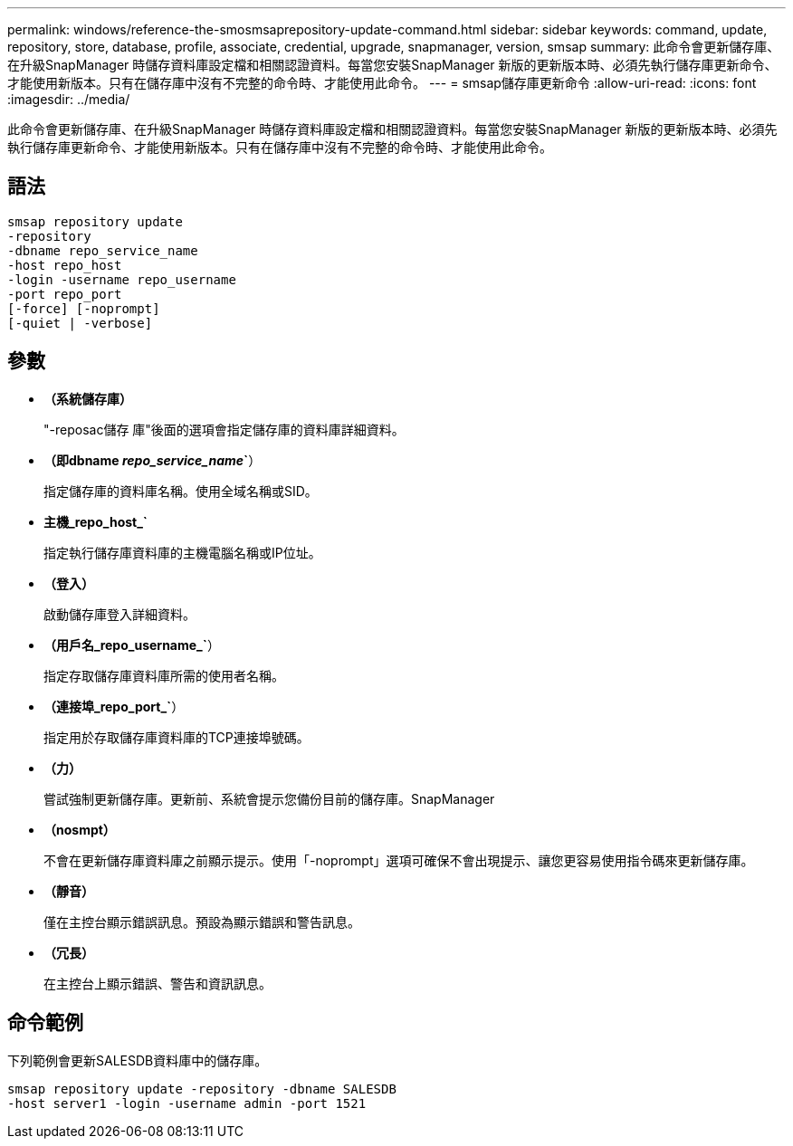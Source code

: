 ---
permalink: windows/reference-the-smosmsaprepository-update-command.html 
sidebar: sidebar 
keywords: command, update, repository, store, database, profile, associate, credential, upgrade, snapmanager, version, smsap 
summary: 此命令會更新儲存庫、在升級SnapManager 時儲存資料庫設定檔和相關認證資料。每當您安裝SnapManager 新版的更新版本時、必須先執行儲存庫更新命令、才能使用新版本。只有在儲存庫中沒有不完整的命令時、才能使用此命令。 
---
= smsap儲存庫更新命令
:allow-uri-read: 
:icons: font
:imagesdir: ../media/


[role="lead"]
此命令會更新儲存庫、在升級SnapManager 時儲存資料庫設定檔和相關認證資料。每當您安裝SnapManager 新版的更新版本時、必須先執行儲存庫更新命令、才能使用新版本。只有在儲存庫中沒有不完整的命令時、才能使用此命令。



== 語法

[listing]
----

smsap repository update
-repository
-dbname repo_service_name
-host repo_host
-login -username repo_username
-port repo_port
[-force] [-noprompt]
[-quiet | -verbose]
----


== 參數

* *（系統儲存庫）*
+
"-reposac儲存 庫"後面的選項會指定儲存庫的資料庫詳細資料。

* *（即dbname _repo_service_name_`*）
+
指定儲存庫的資料庫名稱。使用全域名稱或SID。

* *主機_repo_host_`*
+
指定執行儲存庫資料庫的主機電腦名稱或IP位址。

* *（登入）*
+
啟動儲存庫登入詳細資料。

* *（用戶名_repo_username_`*）
+
指定存取儲存庫資料庫所需的使用者名稱。

* *（連接埠_repo_port_`*）
+
指定用於存取儲存庫資料庫的TCP連接埠號碼。

* *（力）*
+
嘗試強制更新儲存庫。更新前、系統會提示您備份目前的儲存庫。SnapManager

* *（nosmpt）*
+
不會在更新儲存庫資料庫之前顯示提示。使用「-noprompt」選項可確保不會出現提示、讓您更容易使用指令碼來更新儲存庫。

* *（靜音）*
+
僅在主控台顯示錯誤訊息。預設為顯示錯誤和警告訊息。

* *（冗長）*
+
在主控台上顯示錯誤、警告和資訊訊息。





== 命令範例

下列範例會更新SALESDB資料庫中的儲存庫。

[listing]
----
smsap repository update -repository -dbname SALESDB
-host server1 -login -username admin -port 1521
----